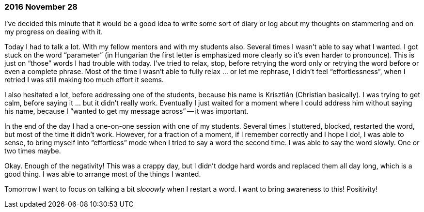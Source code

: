 === 2016 November 28

I’ve decided this minute that it would be a good idea to write some sort of diary or log about my thoughts on stammering and on my progress on dealing with it.

Today I had to talk a lot.
With my fellow mentors and with my students also.
Several times I wasn’t able to say what I wanted.
I got stuck on the word "`parameter`" (in Hungarian the first letter is emphasized more clearly so it’s even harder to pronounce).
This is just on "`those`" words I had trouble with today.
I’ve tried to relax, stop, before retrying the word only or retrying the word before or even a complete phrase.
Most of the time I wasn’t able to fully relax ... or let me rephrase, I didn’t feel "`effortlessness`", when I retried I was still making too much effort it seems.

I also hesitated a lot, before addressing one of the students, because his name is Krisztián (Christian basically).
I was trying to get calm, before saying it ... but it didn’t really work.
Eventually I just waited for a moment where I could address him without saying his name, because I "`wanted to get my message across`" -- it was important.

In the end of the day I had a one-on-one session with one of my students.
Several times I stuttered, blocked, restarted the word, but most of the time it didn’t work.
However, for a fraction of a moment, if I remember correctly and I hope I do!, I was able to sense, to bring myself into "`effortless`" mode when I tried to say a word the second time.
I was able to say the word slowly.
One or two times maybe.

Okay.
Enough of the negativity!
This was a crappy day, but I didn’t dodge hard words and replaced them all day long, which is a good thing.
I was able to arrange most of the things I wanted.

Tomorrow I want to focus on talking a bit _slooowly_ when I restart a word.
I want to bring awareness to this! Positivity!
